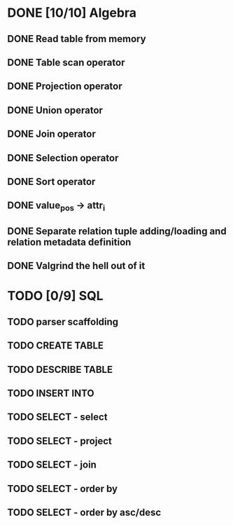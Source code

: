 * DONE [10/10] Algebra
** DONE Read table from memory
** DONE Table scan operator
** DONE Projection operator
** DONE Union operator
** DONE Join operator
** DONE Selection operator
** DONE Sort operator
** DONE value_pos -> attr_i
** DONE Separate relation tuple adding/loading and relation metadata definition
** DONE Valgrind the hell out of it
* TODO [0/9] SQL
** TODO parser scaffolding
** TODO CREATE TABLE
** TODO DESCRIBE TABLE
** TODO INSERT INTO
** TODO SELECT - select
** TODO SELECT - project
** TODO SELECT - join
** TODO SELECT - order by
** TODO SELECT - order by asc/desc
